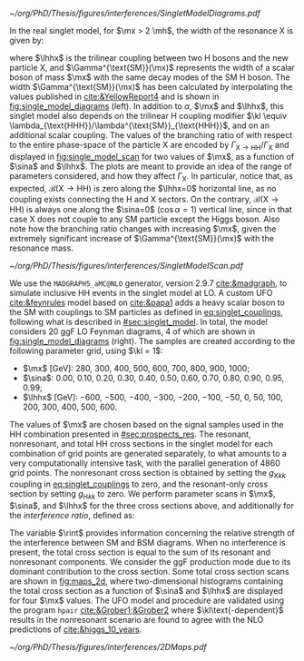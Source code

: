 :PROPERTIES:
:CUSTOM_ID: sec:interf_methodology
:END:

#+NAME: fig:single_model_diagrams
#+CAPTION: (Left) Width of a scalar boson of mass $\mx$ with the same decay modes as the \ac{SM} H boson, as a function of $\mx$, as interpolated from the values published in [[cite:&YellowReport4]]. The $\Gamma^{\text{SM}}(\mx)$ curve is used in [[eq:width]]. The red dashed lines are for guidance only, at \SI{125}{\GeV} and \SI{250}{\GeV}. Please note that the 2D scans in this section start at $\mx=280\,\si{\GeV}$. (Right) Example of \num{4} of the \num{20} \ac{LO} Feynman diagrams considered by the singlet model UFO used for this chapter's study. They include triangle and box diagrams, featuring bottom and top quarks, the \ac{SM} Higgs and the new scalar X.
#+BEGIN_figure
#+ATTR_LATEX: :width 1.\textwidth :center
[[~/org/PhD/Thesis/figures/interferences/SingletModelDiagrams.pdf]]
#+END_figure

In the real singlet model, for $\mx > 2 \mh$, the width of the resonance X is given by:

#+NAME: eq:width
\begin{equation}
\Gamma_{\text{X}} = \sin^{2}\alpha\,\Gamma^{\text{SM}}(\mx) + \Gamma_{\text{X} \rightarrow \text{HH}} \equiv \sin^{2}\alpha\,\Gamma^{\text{SM}}(\mx) + \frac{\lhhx^{2}\sqrt{1 - 4\mh^{2}/\mx^{2}}}{8\pi \mx} \:\: ,
\end{equation}

\noindent where $\lhhx$ is the trilinear coupling between two H bosons and the new particle X, and $\Gamma^{\text{SM}}(\mx)$ represents the width of a scalar boson of mass $\mx$ with the same decay modes of the \ac{SM} H boson.
The width $\Gamma^{\text{SM}}(\mx)$ has been calculated by interpolating the values published in [[cite:&YellowReport4]] and is shown in [[fig:single_model_diagrams]] (left).
In addition to $\alpha$, $\mx$ and $\lhhx$, this singlet model also depends on the trilinear H coupling modifier $\kl \equiv \lambda_{\text{HHH}}/\lambda^{\text{SM}}_{\text{HHH}}$, and on an additional scalar coupling.
The values of the branching ratio of \xhh{} with respect to the entire phase-space of the particle X are encoded by $\Gamma_{\text{X} \rightarrow \text{H}\text{H}}/\Gamma_{\text{X}}$ and displayed in [[fig:single_model_scan]] for two values of $\mx$, as a function of $\sina$ and $\lhhx$.
The plots are meant to provide an idea of the range of parameters considered, and how they affect $\Gamma_{\text{X}}$.
In particular, notice that, as expected, $\mathcal{B}(\text{X} \rightarrow \text{H}\text{H})$ is zero along the $\lhhx=0$ horizontal line, as no coupling exists connecting the H and X sectors.
On the contrary, $\mathcal{B}(\text{X} \rightarrow \text{H}\text{H})$ is always one along the $\sina=0$ ($\cos\alpha=1$) vertical line, since in that case X does not couple to any \ac{SM} particle except the Higgs boson.
Also note how the branching ratio changes with increasing $\mx$, given the extremely significant increase of $\Gamma^{\text{SM}}(\mx)$ with the resonance mass.

#+NAME: fig:single_model_scan
#+CAPTION: Singlet model $\Gamma_{\text{X} \rightarrow \text{HH}}/\Gamma_{\text{X}}$ branching ratio scan, following [[eq:width]], as a function of $\sina$ and $\lhhx$, for $\mx = 280\,\si{\GeV}$ (left) and $\mx{} = 500\,\si{\GeV}$ (right). The point at $\sina = 0$ and $\lhhx = 0\,\si{\GeV}$ corresponds to the \ac{SM} scenario, where [[eq:width]] is not well defined.
#+BEGIN_figure
#+ATTR_LATEX: :width 1.\textwidth :center
[[~/org/PhD/Thesis/figures/interferences/SingletModelScan.pdf]]
#+END_figure

We use the =MADGRAPH5_aMC@NLO= generator, version 2.9.7 [[cite:&madgraph]], to simulate inclusive HH events in the singlet model at \ac{LO}. 
A custom \ac{UFO} [[cite:&feynrules]] model based on [[cite:&papa1]] adds a heavy scalar boson to the \ac{SM} with couplings to \ac{SM} particles as defined in [[eq:singlet_couplings]], following what is described in [[#sec:singlet_model]].
In total, the model considers \num{20} \ac{ggF} \ac{LO} Feynman diagrams, \num{4} of which are shown in [[fig:single_model_diagrams]] (right).
The samples are created according to the following parameter grid, using $\kl = 1$:
+ $\mx$ [\si{\GeV}]: \num{280}, \num{300}, \num{400}, \num{500}, \num{600}, \num{700}, \num{800}, \num{900}, \num{1000};
+ $\sina$: \num{0.00}, \num{0.10}, \num{0.20}, \num{0.30}, \num{0.40}, \num{0.50}, \num{0.60}, \num{0.70}, \num{0.80}, \num{0.90}, \num{0.95}, \num{0.99};
+ $\lhhx$ [\si{\GeV}]: \num{-600}, \num{-500}, \num{-400}, \num{-300}, \num{-200}, \num{-100}, \num{-50}, \num{0}, \num{50}, \num{100}, \num{200}, \num{300}, \num{400}, \num{500}, \num{600}.

\noindent The values of $\mx$ are chosen based on the signal samples used in the HH combination presented in [[#sec:prospects_res]].
The resonant, nonresonant, and total HH cross sections in the singlet model for each combination of grid points are generated separately, to what amounts to a very computationally intensive task, with the parallel generation of \num{4860} grid points.
The nonresonant cross section is obtained by setting the $g_{\text{X} kk}$ coupling in [[eq:singlet_couplings]] to zero, and the resonant-only cross section by setting $g_{\text{H} kk}$ to zero.
We perform parameter scans in $\mx$, $\sina$, and $\lhhx$ for the three cross sections above, and additionally for the /interference ratio/, defined as:

#+NAME: eq:rint
\begin{equation}
\rint = \frac{\sigma^{\text{total}} - \left(\sigma^{\text{resonant-only}} + \sigma^{\text{nonresonant}}  \right)}{\sigma^{\text{resonant-only}} + \sigma^{\text{nonresonant}}} \:\: .
\end{equation}

\noindent The variable $\rint$ provides information concerning the relative strength of the interference between \ac{SM} and \ac{BSM} diagrams.
When no interference is present, the total cross section is equal to the sum of its resonant and nonresonant components.
We consider the \ac{ggF} production mode due to its dominant contribution to the cross section.
Some total cross section scans are shown in [[fig:maps_2d]], where two-dimensional histograms containing the total cross section as a function of $\sina$ and $\lhhx$ are displayed for four $\mx$ values.
The \ac{UFO} model and procedure are validated using the program =hpair= [[cite:&Grober1;&Grober2]] where $\kl\text{-dependent}$ results in the nonresonant scenario are found to agree with the \ac{NLO} predictions of [[cite:&higgs_10_years]].

#+NAME: fig:maps_2d
#+CAPTION: Two-dimensional maps for the total cross section of the singlet model described in [[#sec:singlet_model]], as a function of $\sina$ and $\lhhx$, for $\mx{} = 280\,\si{\GeV}$ (top left), $\mx{} = 400\,\si{\GeV}$ (top right), $\mx{} = 600\,\si{\GeV}$ (bottom left) and $\mx{} = 800\,\si{\GeV}$ (bottom right). Similar maps were obtained for all other $\mx$ values mentioned in the text. Similar maps for the interference ratios ([[eq:rint]]) are later used to draw contour maps for singlet model phase-space regions that are excluded with current HH measurements.
#+BEGIN_figure
#+ATTR_LATEX: :width 1.\textwidth :center
[[~/org/PhD/Thesis/figures/interferences/2DMaps.pdf]]
#+END_figure

